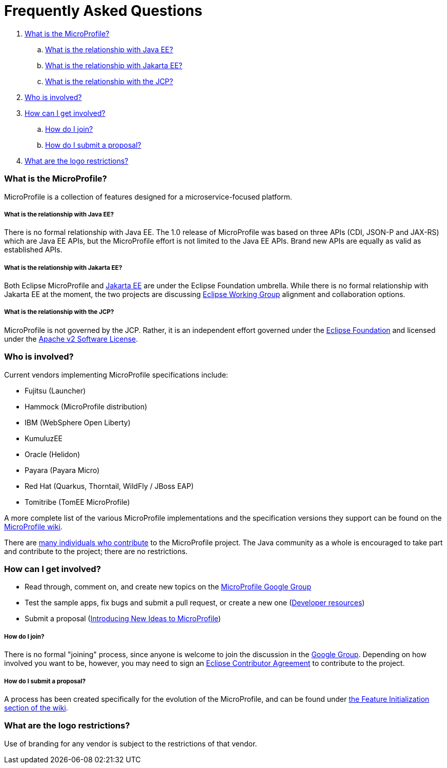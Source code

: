 //
// Copyright (c) 2017-2018 Contributors to the Eclipse Foundation
//
// See the NOTICE file(s) distributed with this work for additional
// information regarding copyright ownership.
//
// Licensed under the Apache License, Version 2.0 (the "License");
// you may not use this file except in compliance with the License.
// You may obtain a copy of the License at
//
//     http://www.apache.org/licenses/LICENSE-2.0
//
// Unless required by applicable law or agreed to in writing, software
// distributed under the License is distributed on an "AS IS" BASIS,
// WITHOUT WARRANTIES OR CONDITIONS OF ANY KIND, either express or implied.
// See the License for the specific language governing permissions and
// limitations under the License.
//
// SPDX-License-Identifier: Apache-2.0

= Frequently Asked Questions

. <<What is the MicroProfile?>>
.. <<What is the relationship with Java EE?>>
.. <<What is the relationship with Jakarta EE?>>
.. <<What is the relationship with the JCP?>>
. <<Who is involved?>>
. <<How can I get involved?>>
.. <<How do I join?>>
.. <<How do I submit a proposal?>>
. <<What are the logo restrictions?>>

=== What is the MicroProfile?
MicroProfile is a collection of features designed for a microservice-focused platform.

===== What is the relationship with Java EE?
There is no formal relationship with Java EE. The 1.0 release of MicroProfile was based on three APIs (CDI, JSON-P and JAX-RS) which are Java EE APIs, but the MicroProfile effort is not limited to the Java EE APIs. Brand new APIs are equally as valid as established APIs.

===== What is the relationship with Jakarta EE?
Both Eclipse MicroProfile and link:https://jakarta.ee/[Jakarta EE] are under the Eclipse Foundation umbrella. While there is no formal relationship with Jakarta EE at the moment, the two projects are discussing link:https://www.eclipse.org/org/workinggroups/about.php[Eclipse Working Group] alignment and collaboration options.

===== What is the relationship with the JCP?
MicroProfile is not governed by the JCP. Rather, it is an independent effort governed under the link:https://projects.eclipse.org/projects/technology.microprofile[Eclipse Foundation] and licensed under the link:https://www.apache.org/licenses/LICENSE-2.0[Apache v2 Software License].

=== Who is involved?
Current vendors implementing MicroProfile specifications include:

* Fujitsu (Launcher)
* Hammock (MicroProfile distribution)
* IBM (WebSphere Open Liberty)
* KumuluzEE
* Oracle (Helidon)
* Payara (Payara Micro)
* Red Hat (Quarkus, Thorntail, WildFly / JBoss EAP)
* Tomitribe (TomEE MicroProfile)

A more complete list of the various MicroProfile implementations and the specification versions they support can be found on the link:https://wiki.eclipse.org/MicroProfile/Implementation[MicroProfile wiki].

There are link:http://microprofile.io/contributors[many individuals who contribute] to the MicroProfile project. The Java community as a whole is encouraged to take part and contribute to the project; there are no restrictions.

=== How can I get involved?
* Read through, comment on, and create new topics on the link:https://groups.google.com/forum/#!forum/microprofile[MicroProfile Google Group]
* Test the sample apps, fix bugs and submit a pull request, or create a new one (link:https://projects.eclipse.org/projects/technology.microprofile/developer[Developer resources])
* Submit a proposal (link:https://wiki.eclipse.org/MicroProfile/FeatureInit[Introducing New Ideas to MicroProfile])

===== How do I join?
There is no formal "joining" process, since anyone is welcome to join the discussion in the link:https://groups.google.com/forum/#!forum/microprofile[Google Group].  Depending on how involved you want to be, however, you may need to sign an link:https://www.eclipse.org/legal/ECA.php[Eclipse Contributor Agreement] to contribute to the project.

===== How do I submit a proposal?
A process has been created specifically for the evolution of the MicroProfile, and can be found under link:https://wiki.eclipse.org/MicroProfile/FeatureInit[the Feature Initialization section of the wiki].

=== What are the logo restrictions?
Use of branding for any vendor is subject to the restrictions of that vendor.
